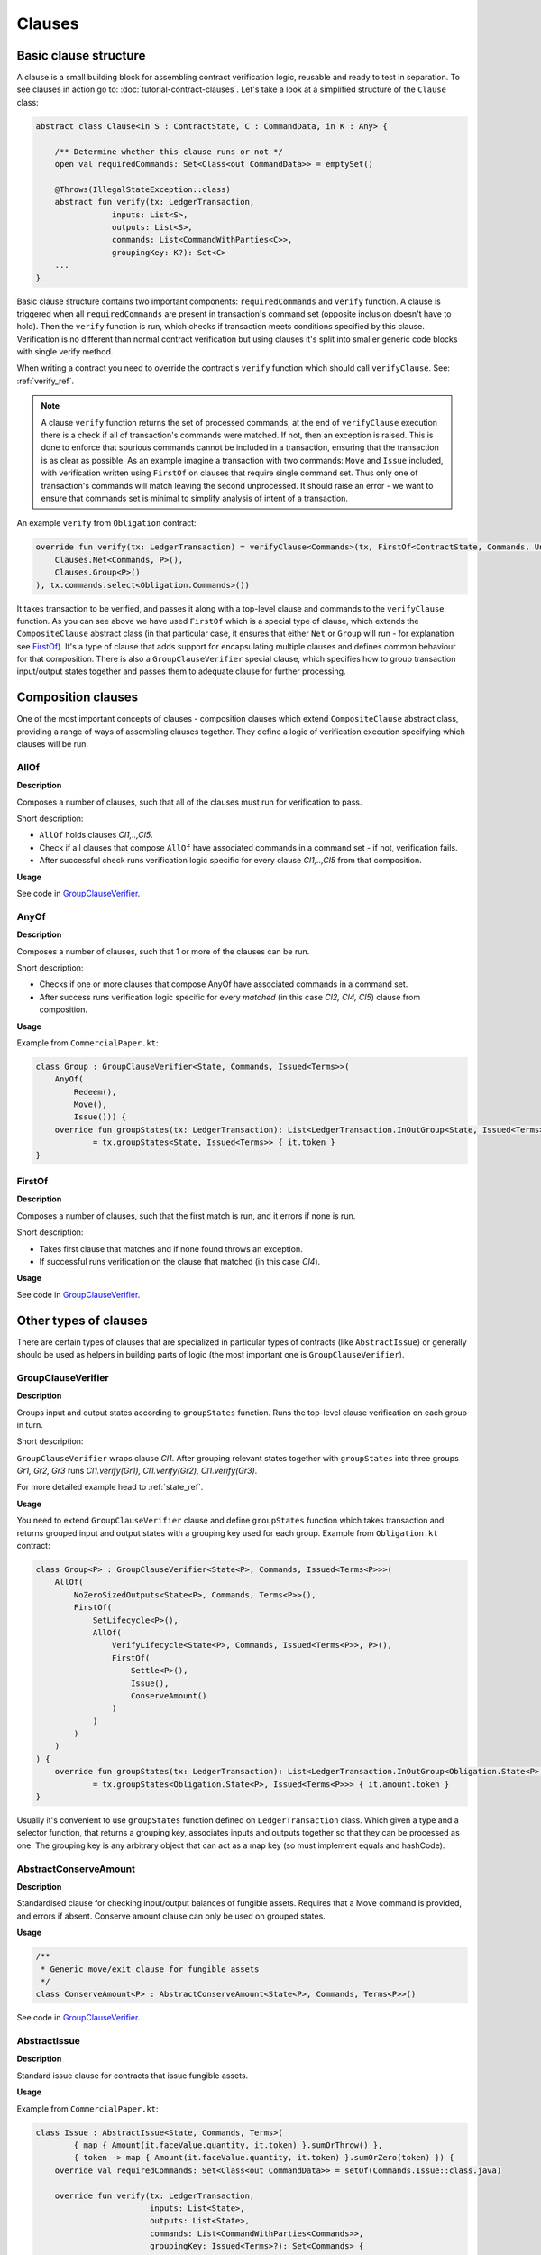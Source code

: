 Clauses
=======

Basic clause structure
----------------------

A clause is a small building block for assembling contract verification logic, reusable and ready to test in separation.
To see clauses in action go to: :doc:`tutorial-contract-clauses`.
Let's take a look at a simplified structure of the ``Clause`` class:

.. container:: codeset

   .. sourcecode:: kotlin

        abstract class Clause<in S : ContractState, C : CommandData, in K : Any> {

            /** Determine whether this clause runs or not */
            open val requiredCommands: Set<Class<out CommandData>> = emptySet()

            @Throws(IllegalStateException::class)
            abstract fun verify(tx: LedgerTransaction,
                        inputs: List<S>,
                        outputs: List<S>,
                        commands: List<CommandWithParties<C>>,
                        groupingKey: K?): Set<C>
            ...
        }

Basic clause structure contains two important components: ``requiredCommands`` and ``verify`` function.
A clause is triggered when all ``requiredCommands`` are present in transaction's command set (opposite inclusion doesn't have to hold).
Then the ``verify`` function is run, which checks if transaction meets conditions specified by this clause. Verification
is no different than normal contract verification but using clauses it's split into smaller generic code blocks with single verify method.

When writing a contract you need to override the contract's ``verify`` function which should call ``verifyClause``. See: :ref:`verify_ref`.

.. note:: A clause ``verify`` function returns the set of processed commands, at the end of ``verifyClause`` execution
    there is a check if all of transaction's commands were matched. If not, then an exception is raised. This is done to
    enforce that spurious commands cannot be included in a transaction, ensuring that the transaction is as clear as
    possible. As an example imagine a transaction with two commands: ``Move`` and ``Issue`` included, with verification written
    using ``FirstOf`` on clauses that require single command set. Thus only one of transaction's commands will match
    leaving the second unprocessed. It should raise an error - we want to ensure that commands set is minimal to simplify
    analysis of intent of a transaction.

An example ``verify`` from ``Obligation`` contract:

.. container:: codeset

   .. sourcecode:: kotlin

        override fun verify(tx: LedgerTransaction) = verifyClause<Commands>(tx, FirstOf<ContractState, Commands, Unit>(
            Clauses.Net<Commands, P>(),
            Clauses.Group<P>()
        ), tx.commands.select<Obligation.Commands>())

It takes transaction to be verified, and passes it along with a top-level clause and commands to the ``verifyClause``
function. As you can see above we have used ``FirstOf`` which is a special type of clause, which extends the
``CompositeClause`` abstract class (in that particular case, it ensures that either ``Net`` or ``Group`` will run - for explanation see `FirstOf`_).
It's a type of clause that adds support for encapsulating multiple clauses and defines common behaviour for that composition.
There is also a ``GroupClauseVerifier`` special clause, which specifies how to group transaction input/output states
together and passes them to adequate clause for further processing.

Composition clauses
-------------------

One of the most important concepts of clauses - composition clauses which extend ``CompositeClause`` abstract class,
providing a range of ways of assembling clauses together. They define a logic of verification execution specifying which clauses
will be run.

AllOf
~~~~~

**Description**

Composes a number of clauses, such that all of the clauses must run for verification to pass.

.. image:: resources/allOfChart.png

Short description:

- ``AllOf`` holds clauses *Cl1,..,Cl5*.
- Check if all clauses that compose ``AllOf`` have associated commands in a command set - if not, verification fails.
- After successful check runs verification logic specific for every clause *Cl1,..,Cl5* from that composition.

**Usage**

See code in `GroupClauseVerifier`_.

AnyOf
~~~~~

**Description**

Composes a number of clauses, such that 1 or more of the clauses can be run.

.. image:: resources/anyOfChart.png

Short description:

- Checks if one or more clauses that compose AnyOf have associated commands in a command set.
- After success runs verification logic specific for every *matched* (in this case *Cl2, Cl4, Cl5*) clause from composition.

**Usage**

Example from ``CommercialPaper.kt``:

.. container:: codeset

    .. sourcecode:: kotlin

        class Group : GroupClauseVerifier<State, Commands, Issued<Terms>>(
            AnyOf(
                Redeem(),
                Move(),
                Issue())) {
            override fun groupStates(tx: LedgerTransaction): List<LedgerTransaction.InOutGroup<State, Issued<Terms>>>
                    = tx.groupStates<State, Issued<Terms>> { it.token }
        }

FirstOf
~~~~~~~

**Description**

Composes a number of clauses, such that the first match is run, and it errors if none is run.

.. image:: resources/firstOfChart.png

Short description:

- Takes first clause that matches and if none found throws an exception.
- If successful runs verification on the clause that matched (in this case *Cl4*).

**Usage**

See code in `GroupClauseVerifier`_.


Other types of clauses
----------------------

There are certain types of clauses that are specialized in particular types of contracts (like ``AbstractIssue``) or generally
should be used as helpers in building parts of logic (the most important one is ``GroupClauseVerifier``).

GroupClauseVerifier
~~~~~~~~~~~~~~~~~~~

**Description**

Groups input and output states according to ``groupStates`` function. Runs the top-level clause verification on each
group in turn.

.. image:: resources/groupClauseVerifyChart.png

Short description:

``GroupClauseVerifier`` wraps clause *Cl1*. After grouping relevant states together with ``groupStates`` into three groups
*Gr1, Gr2, Gr3* runs *Cl1.verify(Gr1), Cl1.verify(Gr2), Cl1.verify(Gr3)*.

For more detailed example head to :ref:`state_ref`.

**Usage**

You need to extend ``GroupClauseVerifier`` clause and define ``groupStates`` function which takes transaction and returns
grouped input and output states with a grouping key used for each group. Example from ``Obligation.kt`` contract:

.. container:: codeset

   .. sourcecode:: kotlin

        class Group<P> : GroupClauseVerifier<State<P>, Commands, Issued<Terms<P>>>(
            AllOf(
                NoZeroSizedOutputs<State<P>, Commands, Terms<P>>(),
                FirstOf(
                    SetLifecycle<P>(),
                    AllOf(
                        VerifyLifecycle<State<P>, Commands, Issued<Terms<P>>, P>(),
                        FirstOf(
                            Settle<P>(),
                            Issue(),
                            ConserveAmount()
                        )
                    )
                )
            )
        ) {
            override fun groupStates(tx: LedgerTransaction): List<LedgerTransaction.InOutGroup<Obligation.State<P>, Issued<Terms<P>>>>
                    = tx.groupStates<Obligation.State<P>, Issued<Terms<P>>> { it.amount.token }
        }

Usually it's convenient to use ``groupStates`` function defined on ``LedgerTransaction`` class. Which given a type and a
selector function, that returns a grouping key, associates inputs and outputs together so that they can be processed as one.
The grouping key is any arbitrary object that can act as a map key (so must implement equals and hashCode).

AbstractConserveAmount
~~~~~~~~~~~~~~~~~~~~~~

**Description**

Standardised clause for checking input/output balances of fungible assets. Requires that a
Move command is provided, and errors if absent. Conserve amount clause can only be used on grouped states.

**Usage**

.. container:: codeset

    .. sourcecode:: kotlin

            /**
             * Generic move/exit clause for fungible assets
             */
            class ConserveAmount<P> : AbstractConserveAmount<State<P>, Commands, Terms<P>>()

See code in `GroupClauseVerifier`_.

AbstractIssue
~~~~~~~~~~~~~

**Description**

Standard issue clause for contracts that issue fungible assets.

**Usage**

Example from ``CommercialPaper.kt``:

.. container:: codeset

    .. sourcecode:: kotlin

        class Issue : AbstractIssue<State, Commands, Terms>(
                { map { Amount(it.faceValue.quantity, it.token) }.sumOrThrow() },
                { token -> map { Amount(it.faceValue.quantity, it.token) }.sumOrZero(token) }) {
            override val requiredCommands: Set<Class<out CommandData>> = setOf(Commands.Issue::class.java)

            override fun verify(tx: LedgerTransaction,
                                inputs: List<State>,
                                outputs: List<State>,
                                commands: List<CommandWithParties<Commands>>,
                                groupingKey: Issued<Terms>?): Set<Commands> {
                val consumedCommands = super.verify(tx, inputs, outputs, commands, groupingKey)
                ...

First function in constructor converts a list of states into an amount of the token. Must error if there are no states in the list.
Second function converts a list of states into an amount of the token, and returns zero if there are no states in the list.
Takes in an instance of the token definition for constructing the zero amount if needed.

NoZeroSizedOutputs
~~~~~~~~~~~~~~~~~~

**Description**

Clause for fungible asset contracts, which enforces that no output state should have a balance of zero.

**Usage**

See code in `GroupClauseVerifier`_.

FilterOn
~~~~~~~~

**Description**

Filter the states that are passed through to the wrapped clause, to restrict them to a specific type.

``FilterOn`` narrows the scope of the states being verified.
Let's take a transaction with multiple cash states of different currencies, we want to run a clause that focuses
on only GBP cash states rather than all cash states.

**Usage**

.. container:: codeset

    .. sourcecode:: kotlin

                FilterOn(clause, { states -> states.filter { it.amount.token == GBP} })


Takes ``filterStates`` function that limits states passed to ``clause`` verification.

